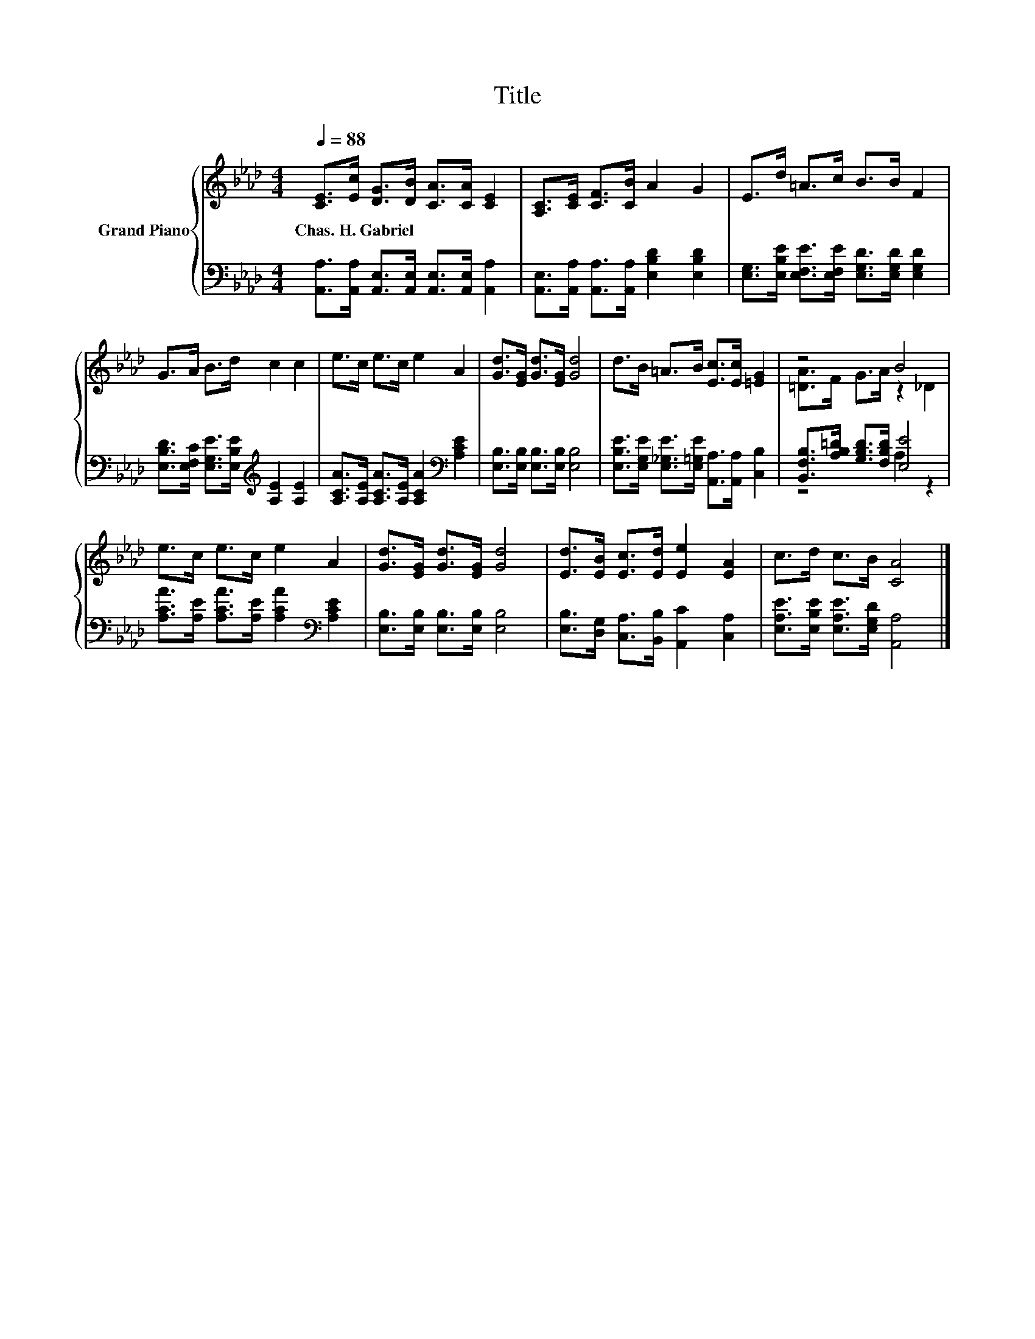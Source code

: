 X:1
T:Title
%%score { ( 1 3 ) | ( 2 4 ) }
L:1/8
Q:1/4=88
M:4/4
K:Ab
V:1 treble nm="Grand Piano"
V:3 treble 
V:2 bass 
V:4 bass 
V:1
 [CE]>[Ec] [DG]>[DB] [CA]>[CA] [CE]2 | [A,C]>[CE] [CF]>[CB] A2 G2 | E>d =A>c B>B F2 | %3
w: Chas.~H.~Gabriel * * * * * *|||
 G>A B>d c2 c2 | e>c e>c e2 A2 | [Gd]>[EG] [Gd]>[EG] [Gd]4 | d>B =A>B [Ec]>[Ec] [=EG]2 | z4 B4 | %8
w: |||||
 e>c e>c e2 A2 | [Gd]>[EG] [Gd]>[EG] [Gd]4 | [Ed]>[EB] [Ec]>[Ed] [Ee]2 [EA]2 | c>d c>B [CA]4 |] %12
w: ||||
V:2
 [A,,A,]>[A,,A,] [A,,E,]>[A,,E,] [A,,E,]>[A,,E,] [A,,A,]2 | %1
 [A,,E,]>[A,,A,] [A,,A,]>[A,,A,] [E,B,D]2 [E,B,D]2 | %2
 [E,G,]>[E,B,E] [E,F,E]>[E,F,E] [E,G,D]>[E,G,D] [E,G,D]2 | %3
 [E,B,D]>[E,F,C] [E,G,E]>[E,B,E][K:treble] [A,E]2 [A,E]2 | %4
 [A,CA]>[A,E] [A,CA]>[A,E] [A,CA]2[K:bass] [A,CE]2 | [E,B,]>[E,B,] [E,B,]>[E,B,] [E,B,]4 | %6
 [E,B,E]>[E,G,E] [E,_G,E]>[E,=G,E] [A,,A,]>[A,,A,] [C,B,]2 | %7
 [B,,F,B,]>[A,B,=D] [G,B,D]>[F,B,D] [E,E]4 | [A,CA]>[A,E] [A,CA]>[A,E] [A,CA]2[K:bass] [A,CE]2 | %9
 [E,B,]>[E,B,] [E,B,]>[E,B,] [E,B,]4 | [E,B,]>[D,G,] [C,A,]>[B,,B,] [A,,C]2 [C,A,]2 | %11
 [E,A,E]>[E,B,E] [E,A,E]>[E,G,D] [A,,A,]4 |] %12
V:3
 x8 | x8 | x8 | x8 | x8 | x8 | x8 | [=DA]>F G>A z2 _D2 | x8 | x8 | x8 | x8 |] %12
V:4
 x8 | x8 | x8 | x4[K:treble] x4 | x6[K:bass] x2 | x8 | x8 | z4 A,2 z2 | x6[K:bass] x2 | x8 | x8 | %11
 x8 |] %12


